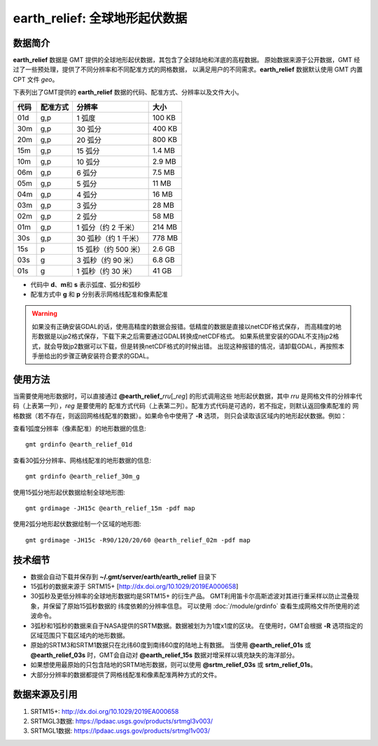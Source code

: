earth_relief: 全球地形起伏数据
==============================

.. gmtplot::
   :show-code: false
   :width: 75%

   gmt grdimage @earth_relief_20m -png,pdf earth_relief

数据简介
--------

**earth_relief** 数据是 GMT 提供的全球地形起伏数据，其包含了全球陆地和洋底的高程数据。
原始数据来源于公开数据，GMT 经过了一些预处理，提供了不同分辨率和不同配准方式的网格数据，
以满足用户的不同需求。\ **earth_relief** 数据默认使用 GMT 内置 CPT 文件 *geo*。

下表列出了GMT提供的 **earth_relief** 数据的代码、配准方式、分辨率以及文件大小。

======= ========= ==================== =======
代码    配准方式  分辨率               大小
======= ========= ==================== =======
01d     g,p       1 弧度               100 KB
30m     g,p       30 弧分              400 KB
20m     g,p       20 弧分              800 KB
15m     g,p       15 弧分              1.4 MB
10m     g,p       10 弧分              2.9 MB
06m     g,p       6 弧分               7.5 MB
05m     g,p       5 弧分               11 MB
04m     g,p       4 弧分               16 MB
03m     g,p       3 弧分               28 MB
02m     g,p       2 弧分               58 MB
01m     g,p       1 弧分（约 2 千米）  214 MB
30s     g,p       30 弧秒（约 1 千米） 778 MB
15s     p         15 弧秒（约 500 米） 2.6 GB
03s     g         3 弧秒（约 90 米）   6.8 GB
01s     g         1 弧秒（约 30 米）   41 GB
======= ========= ==================== =======

- 代码中 **d**\ 、\ **m**\ 和 **s** 表示弧度、弧分和弧秒
- 配准方式中 **g** 和 **p** 分别表示网格线配准和像素配准

.. warning::

    如果没有正确安装GDAL的话，使用高精度的数据会报错。低精度的数据是直接以netCDF格式保存，
    而高精度的地形数据是以jp2格式保存，下载下来之后需要通过GDAL转换成netCDF格式。
    如果系统里安装的GDAL不支持jp2格式，就会导致jp2数据可以下载，但是转换netCDF格式的时候出错。
    出现这种报错的情况，请卸载GDAL，再按照本手册给出的步骤正确安装符合要求的GDAL。

使用方法
--------

当需要使用地形数据时，可以直接通过 **@earth_relief_**\ *rru*\[_\ *reg*] 的形式调用这些
地形起伏数据，其中 *rru* 是网格文件的分辨率代码（上表第一列），\ *reg* 是要使用的
配准方式代码（上表第二列）。配准方式代码是可选的，若不指定，则默认返回像素配准的
网格数据（若不存在，则返回网格线配准的数据）。如果命令中使用了 **-R** 选项，
则只会读取该区域内的地形起伏数据。例如：

查看1弧度分辨率（像素配准）的地形数据的信息::

    gmt grdinfo @earth_relief_01d

查看30弧分分辨率、网格线配准的地形数据的信息::

    gmt grdinfo @earth_relief_30m_g

使用15弧分地形起伏数据绘制全球地形图::

    gmt grdimage -JH15c @earth_relief_15m -pdf map

使用2弧分地形起伏数据绘制一个区域的地形图::

    gmt grdimage -JH15c -R90/120/20/60 @earth_relief_02m -pdf map

技术细节
--------

-   数据会自动下载并保存到 **~/.gmt/server/earth/earth_relief** 目录下
-   15弧秒的数据来源于 SRTM15+ [http://dx.doi.org/10.1029/2019EA000658]
-   30弧秒及更低分辨率的全球地形数据均是SRTM15+ 的衍生产品。
    GMT利用笛卡尔高斯滤波对其进行重采样以防止混叠现象，并保留了原始15弧秒数据的
    纬度依赖的分辨率信息。
    可以使用 :doc:`/module/grdinfo` 查看生成网格文件所使用的滤波命令。
-   3弧秒和1弧秒的数据来自于NASA提供的SRTM数据。数据被划为为1度x1度的区块。
    在使用时，GMT会根据 **-R** 选项指定的区域范围只下载区域内的地形数据。
-   原始的SRTM3和SRTM1数据只在北纬60度到南纬60度的陆地上有数据。
    当使用 **@earth_relief_01s** 或 **@earth_relief_03s** 时，GMT会自动对
    **@earth_relief_15s** 数据对增采样以填充缺失的海洋部分。
-   如果想使用最原始的只包含陆地的SRTM地形数据，则可以使用 **@srtm_relief_03s**
    或 **srtm_relief_01s**。
-   大部分分辨率的数据都提供了网格线配准和像素配准两种方式的文件。

数据来源及引用
--------------

#. SRTM15+: http://dx.doi.org/10.1029/2019EA000658
#. SRTMGL3数据: https://lpdaac.usgs.gov/products/srtmgl3v003/
#. SRTMGL1数据: https://lpdaac.usgs.gov/products/srtmgl1v003/
